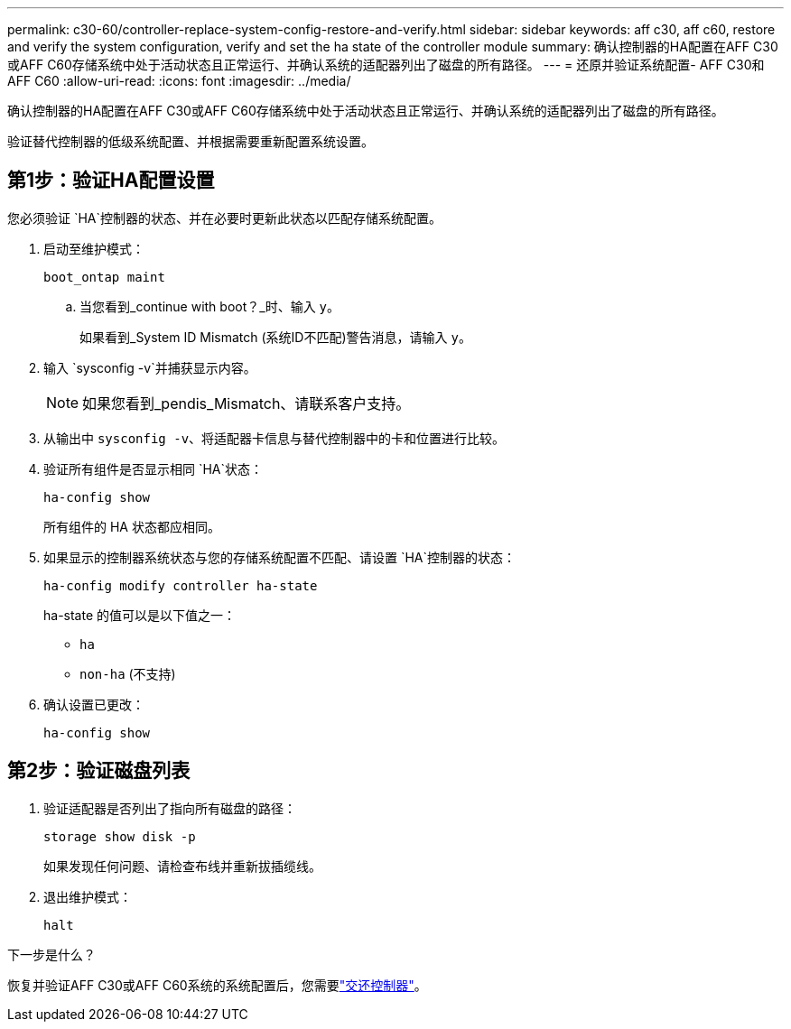 ---
permalink: c30-60/controller-replace-system-config-restore-and-verify.html 
sidebar: sidebar 
keywords: aff c30, aff c60, restore and verify the system configuration, verify and set the ha state of the controller module 
summary: 确认控制器的HA配置在AFF C30或AFF C60存储系统中处于活动状态且正常运行、并确认系统的适配器列出了磁盘的所有路径。 
---
= 还原并验证系统配置- AFF C30和AFF C60
:allow-uri-read: 
:icons: font
:imagesdir: ../media/


[role="lead"]
确认控制器的HA配置在AFF C30或AFF C60存储系统中处于活动状态且正常运行、并确认系统的适配器列出了磁盘的所有路径。

验证替代控制器的低级系统配置、并根据需要重新配置系统设置。



== 第1步：验证HA配置设置

您必须验证 `HA`控制器的状态、并在必要时更新此状态以匹配存储系统配置。

. 启动至维护模式：
+
`boot_ontap maint`

+
.. 当您看到_continue with boot？_时、输入 `y`。
+
如果看到_System ID Mismatch (系统ID不匹配)警告消息，请输入 `y`。



. 输入 `sysconfig -v`并捕获显示内容。
+

NOTE: 如果您看到_pendis_Mismatch、请联系客户支持。

. 从输出中 `sysconfig -v`、将适配器卡信息与替代控制器中的卡和位置进行比较。
. 验证所有组件是否显示相同 `HA`状态：
+
`ha-config show`

+
所有组件的 HA 状态都应相同。

. 如果显示的控制器系统状态与您的存储系统配置不匹配、请设置 `HA`控制器的状态：
+
`ha-config modify controller ha-state`

+
ha-state 的值可以是以下值之一：

+
** `ha`
** `non-ha` (不支持)


. 确认设置已更改：
+
`ha-config show`





== 第2步：验证磁盘列表

. 验证适配器是否列出了指向所有磁盘的路径：
+
`storage show disk -p`

+
如果发现任何问题、请检查布线并重新拔插缆线。

. 退出维护模式：
+
`halt`



.下一步是什么？
恢复并验证AFF C30或AFF C60系统的系统配置后，您需要link:controller-replace-recable-reassign-disks.html["交还控制器"]。
